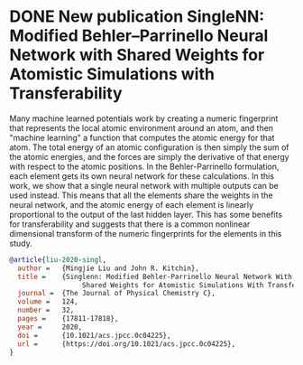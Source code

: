 * DONE New publication SingleNN: Modified Behler–Parrinello Neural Network with Shared Weights for Atomistic Simulations with Transferability
  CLOSED: [2021-06-21 Mon 11:31]
  :PROPERTIES:
  :date: 2020/07/09
  :categories: news
  :updated:  2021/06/21 11:35:41
  :org-url:  https://kitchingroup.cheme.cmu.edu/org/2020/07/09/New-publication-SingleNN:-Modified-Behler–Parrinello-Neural-Network-with-Shared-Weights-for-Atomistic-Simulations-with-Transferability.org
  :permalink: https://kitchingroup.cheme.cmu.edu/blog/2020/07/09/New-publication-SingleNN:-Modified-Behler–Parrinello-Neural-Network-with-Shared-Weights-for-Atomistic-Simulations-with-Transferability/index.html
  :END:

Many machine learned potentials work by creating a numeric fingerprint that represents the local atomic environment around an atom, and then "machine learning" a function that computes the atomic energy for that atom. The total energy of an atomic configuration is then simply the sum of the atomic energies, and the forces are simply the derivative of that energy with respect to the atomic positions. In the Behler-Parrinello formulation, each element gets its own neural network for these calculations. In this work, we show that a single neural network with multiple outputs can be used instead. This means that all the elements share the weights in the neural network, and the atomic energy of each element is linearly proportional to the output of the last hidden layer. This has some benefits for transferability and suggests that there is a common nonlinear dimensional transform of the numeric fingerprints for the elements in this study.


#+BEGIN_SRC bibtex
@article{liu-2020-singl,
  author =	 {Mingjie Liu and John R. Kitchin},
  title =	 {Singlenn: Modified Behler-Parrinello Neural Network With
                  Shared Weights for Atomistic Simulations With Transferability},
  journal =	 {The Journal of Physical Chemistry C},
  volume =	 124,
  number =	 32,
  pages =	 {17811-17818},
  year =	 2020,
  doi =		 {10.1021/acs.jpcc.0c04225},
  url =		 {https://doi.org/10.1021/acs.jpcc.0c04225},
}
#+END_SRC
